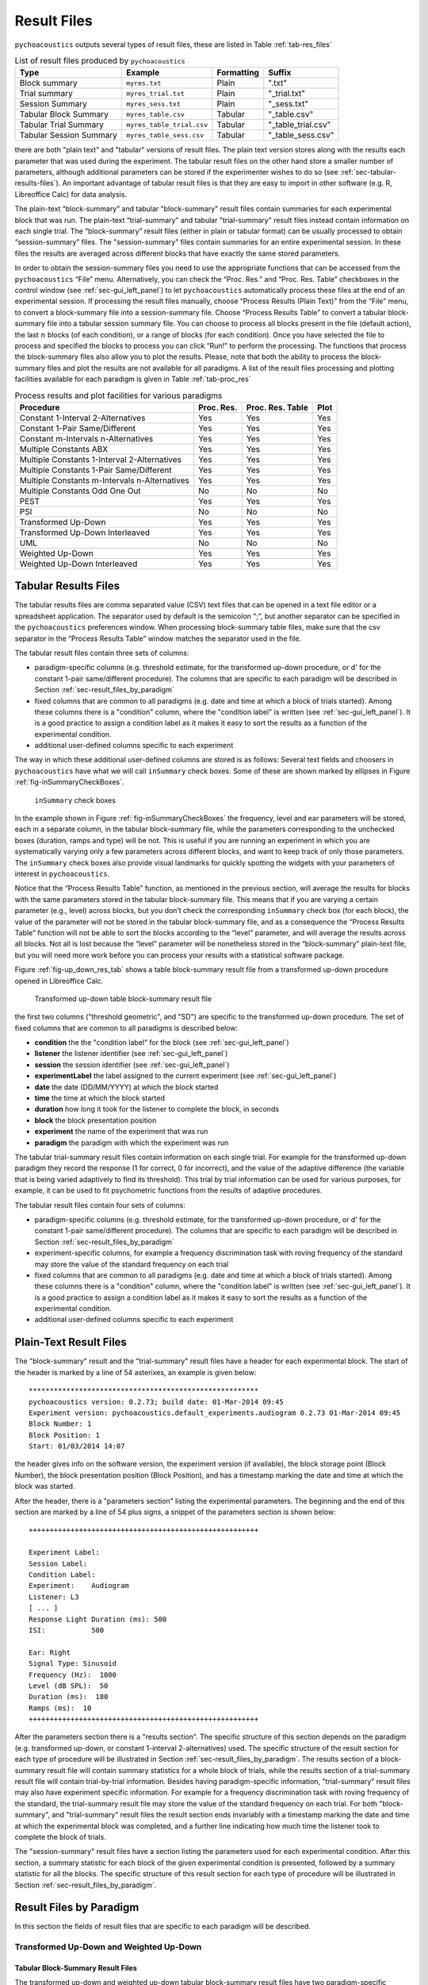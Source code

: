.. _sec-results_files:

Result Files
*************

``pychoacoustics`` outputs several types of
result files, these are listed in Table :ref:`tab-res_files`

.. _tab-res_files:

.. table:: List of result files produced by ``pychoacoustics``

  ======================== ============================= ========== ======================
  Type                     Example                       Formatting Suffix
  ======================== ============================= ========== ======================
  Block summary            ``myres.txt``                 Plain      ".txt"
  Trial summary            ``myres_trial.txt``           Plain      "_trial.txt"
  Session Summary          ``myres_sess.txt``	         Plain      "_sess.txt"
  Tabular Block Summary    ``myres_table.csv``           Tabular    "_table.csv"
  Tabular Trial Summary    ``myres_table_trial.csv``     Tabular    "_table_trial.csv"
  Tabular Session Summary  ``myres_table_sess.csv``      Tabular    "_table_sess.csv"
  ======================== ============================= ========== ======================
  
there are both "plain text" and "tabular" versions of result files. The plain text version stores along with the results each parameter that was used during the experiment. The tabular result files
on the other hand store a smaller number of parameters, although additional parameters can be stored if the
experimenter wishes to do so (see :ref:`sec-tabular-results-files`). An important advantage of
tabular result files is that they are easy to import in other software (e.g. R, Libreoffice Calc) for data analysis.
   
The plain-text “block-summary” and tabular "block-summary" result files contain summaries 
for each experimental block that was run. The plain-text “trial-summary” and tabular "trial-summary" result 
files instead contain information on each single
trial. The “block-summary” result files (either in plain or tabular format) can be usually processed to
obtain “session-summary” files.
The "session-summary" files contain summaries for an entire 
experimental session. In these files the results are averaged across 
different blocks that have exactly the same stored parameters.

In order to obtain the session-summary
files you need to use the appropriate functions that can be accessed
from the ``pychoacoustics`` “File” menu. Alternatively, you can check the “Proc. Res.” 
and “Proc. Res. Table” checkboxes in the control window (see :ref:`sec-gui_left_panel`)
to let ``pychoacoustics`` automatically process these files at the end of an
experimental session. If processing the result files manually, choose
“Process Results (Plain Text)” from the “File” menu, to convert a block-summary file
into a session-summary file. Choose “Process Results Table” to
convert a tabular block-summary file into a tabular session
summary file. You can choose to
process all blocks present in the file (default action), the last
:math:`n` blocks (of each condition), or a range of blocks (for each
condition). Once you have selected the file to process and specified the
blocks to process you can click “Run!” to perform the processing.
The functions that process the block-summary files also allow you to plot the
results. Please, note that both the ability to process the block-summary files
and plot the results are not available for all paradigms.
A list of the result files processing and plotting facilities available
for each paradigm is given in Table :ref:`tab-proc_res`

.. _tab-proc_res:

.. table:: Process results and plot facilities for various paradigms

  ==================================================  ========== ================== =======
  Procedure                                           Proc. Res. Proc. Res. Table   Plot
  ==================================================  ========== ================== =======
  Constant 1-Interval 2-Alternatives                  Yes        Yes                Yes
  Constant 1-Pair Same/Different                      Yes        Yes                Yes
  Constant m-Intervals n-Alternatives                 Yes        Yes                Yes
  Multiple Constants ABX                              Yes        Yes                Yes
  Multiple Constants 1-Interval 2-Alternatives        Yes        Yes                Yes
  Multiple Constants 1-Pair Same/Different            Yes        Yes                Yes
  Multiple Constants m-Intervals n-Alternatives       Yes        Yes                Yes
  Multiple Constants Odd One Out                      No         No                 No
  PEST                                                Yes        Yes                Yes
  PSI                                                 No         No                 No
  Transformed Up-Down                                 Yes        Yes                Yes
  Transformed Up-Down Interleaved                     Yes        Yes                Yes
  UML                                                 No         No                 No
  Weighted Up-Down                                    Yes        Yes                Yes
  Weighted Up-Down Interleaved                        Yes        Yes                Yes
  ==================================================  ========== ================== =======

.. _sec-tabular-results-files:

Tabular Results Files
=====================

The tabular results files are comma separated value (CSV) text files
that can be opened in a text file editor or a spreadsheet application.
The separator used by default is the semicolon “;”, but another
separator can be specified in the ``pychoacoustics`` preferences window.
When processing block-summary table files, make sure that the csv
separator in the “Process Results Table” window matches the separator
used in the file.

The tabular result files contain three sets of columns:

- paradigm-specific columns (e.g. threshold estimate, for the transformed
  up-down procedure, or d' for the constant 1-pair same/different procedure).
  The columns that are specific to each paradigm will be described in
  Section :ref:`sec-result_files_by_paradigm`
- fixed columns that are common to all paradigms (e.g. date and time
  at which a block of trials started). Among these columns there is a
  "condition" column, where the "condition label" is written
  (see :ref:`sec-gui_left_panel`). It is a good practice to assign 
  a condition label as it makes it easy to sort the results as a function of the 
  experimental condition.
- additional user-defined columns specific to each experiment

The way in which these additional user-defined columns are stored is as follows:
Several text fields and choosers in ``pychoacoustics`` have what we will call
``inSummary`` check boxes. Some of these are shown marked by ellipses 
in Figure :ref:`fig-inSummaryCheckBoxes`.

.. _fig-inSummaryCheckBoxes:

.. figure:: Figures/inSummaryCheckBoxes.png
   :scale: 75%
   :alt: ``inSummary`` check boxes

   ``inSummary`` check boxes

In the example shown in Figure :ref:`fig-inSummaryCheckBoxes` the frequency,
level and ear parameters will be stored, each in a separate column, in
the tabular block-summary file, while the parameters
corresponding to the unchecked boxes (duration, ramps and type) will be
not. This is useful if you are running an experiment in which you are
systematically varying only a few parameters across different blocks,
and want to keep track of only those parameters. The ``inSummary`` check
boxes also provide visual landmarks for quickly spotting the widgets
with your parameters of interest in ``pychoacoustics``.

Notice that the “Process Results Table” function, as mentioned in the
previous section, will average the results for blocks with the same
parameters stored in the tabular block-summary file. This
means that if you are varying a certain parameter (e.g., level) across
blocks, but you don’t check the corresponding ``inSummary`` check box
(for each block), the value of the parameter will not be stored in the
tabular block-summary file, and as a consequence the “Process
Results Table” function will not be able to sort the blocks according to
the “level” parameter, and will average the results across all blocks.
Not all is lost because the “level” parameter will be nonetheless
stored in the “block-summary” plain-text file, but you will need more work before
you can process your results with a statistical software package.

Figure :ref:`fig-up_down_res_tab` shows a table block-summary result
file from a transformed up-down procedure opened in Libreoffice Calc.

.. _fig-up_down_res_tab:

.. figure:: Figures/up_down_res_tab.png
   :scale: 50%
   :alt: Transformed up-down table block-summary result file

   Transformed up-down table block-summary result file

the first two columns ("threshold geometric", and "SD") are specific
to the transformed up-down procedure. The set of fixed columns
that are common to all paradigms is described below:

- **condition** the the "condition label" for the block (see :ref:`sec-gui_left_panel`)
- **listener** the listener identifier (see :ref:`sec-gui_left_panel`)
- **session** the session identifier (see :ref:`sec-gui_left_panel`)
- **experimentLabel** the label assigned to the current experiment
  (see :ref:`sec-gui_left_panel`)
- **date** the date (DD/MM/YYYY) at which the block started
- **time** the time at which the block started
- **duration** how long it took for the listener to complete the
  block, in seconds
- **block** the block presentation position
- **experiment** the name of the experiment that was run
- **paradigm** the paradigm with which the experiment was run


The tabular trial-summary result files contain information on each single trial. For example 
for the transformed up-down paradigm they record the response (1 for correct, 0 for incorrect), and
the value of the adaptive difference (the variable that is being varied adaptively to find its threshold).
This trial by trial information can be used for various purposes, for example, it can be used to fit
psychometric functions from the results of adaptive procedures.

The tabular result files contain four sets of columns:

- paradigm-specific columns (e.g. threshold estimate, for the transformed
  up-down procedure, or d' for the constant 1-pair same/different procedure).
  The columns that are specific to each paradigm will be described in
  Section :ref:`sec-result_files_by_paradigm`
- experiment-specific columns, for example a frequency discrimination task with
  roving frequency of the standard may store the value of the standard frequency on each trial  
- fixed columns that are common to all paradigms (e.g. date and time
  at which a block of trials started). Among these columns there is a
  "condition" column, where the "condition label" is written
  (see :ref:`sec-gui_left_panel`). It is a good practice to assign 
  a condition label as it makes it easy to sort the results as a function of the 
  experimental condition.
- additional user-defined columns specific to each experiment
    
.. todo::
   
   For the experiment-specific column in tabular trial-summary files, make reference to prm['additional_parameters_to_write'] when it will be explained in the writing your own experiments section

.. _sec-plain-text-results-files:

Plain-Text Result Files
=======================

The "block-summary" result and the "trial-summary" result files
have a header for each experimental block. The start of the header
is marked by a line of 54 asterixes, an example is given below:

::

   *******************************************************
   pychoacoustics version: 0.2.73; build date: 01-Mar-2014 09:45
   Experiment version: pychoacoustics.default_experiments.audiogram 0.2.73 01-Mar-2014 09:45
   Block Number: 1
   Block Position: 1
   Start: 01/03/2014 14:07

the header gives info on the software version, the experiment
version (if available), the block storage point (Block Number), 
the block presentation position (Block Position), and has a 
timestamp marking the date and time at which the block was started.

After the header, there is a "parameters section" listing the 
experimental parameters. The beginning and the end of this section
are marked by a line of 54 plus signs, a snippet of the parameters
section is shown below:

::

   +++++++++++++++++++++++++++++++++++++++++++++++++++++++

   Experiment Label: 
   Session Label: 
   Condition Label: 
   Experiment:    Audiogram
   Listener: L3     
   [ ... ]
   Response Light Duration (ms): 500
   ISI:           500

   Ear: Right
   Signal Type: Sinusoid
   Frequency (Hz):  1000
   Level (dB SPL):  50
   Duration (ms):  180
   Ramps (ms):  10
   +++++++++++++++++++++++++++++++++++++++++++++++++++++++

After the parameters section there is a "results section". 
The specific structure of this section
depends on the paradigm (e.g. transformed up-down, or constant
1-interval 2-alternatives) used.
The specific structure of the result section for each type of
procedure will be illustrated in Section :ref:`sec-result_files_by_paradigm`.
The results section of a block-summary result file will contain
summary statistics for a whole block of trials, while the results
section of a trial-summary result file will contain trial-by-trial information.
Besides having paradigm-specific information, "trial-summary" result files may also have
experiment specific information. For example for a frequency discrimination task with
roving frequency of the standard, the trial-summary result file may store the value of the standard frequency on each trial.
For both "block-summary", and "trial-summary" result files the result section ends invariably with a timestamp marking the
date and time at which the
experimental block was completed, and a further line indicating
how much time the listener took to complete the block of trials.

.. todo::
   
   For the experiment-specific column in plain-text trial-summary result files, make reference to prm['additional_parameters_to_write'] when it will be explained in the writing your own experiments section

The "session-summary" result files have a section listing the
parameters used for each experimental condition. After this
section, a summary statistic for each block of the given experimental
condition is presented, followed by a summary statistic for all the blocks.
The specific structure of this result section for each type of
procedure will be illustrated in Section :ref:`sec-result_files_by_paradigm`.


.. _sec-result_files_by_paradigm:

Result Files by Paradigm
========================

In this section the fields of result files that are specific to each
paradigm will be described.

.. todo::
   
   Complete the description of result files for the various paradigms.

Transformed Up-Down and Weighted Up-Down
----------------------------------------

Tabular Block-Summary Result Files
^^^^^^^^^^^^^^^^^^^^^^^^^^^^^^^^^^

The transformed up-down and weighted up-down tabular block-summary result files have two
paradigm-specific columns:

- **threshold_arithmetic** or **threshold_geometric** the estimate of the threshold derived by averaging
  the final turnpoints of the adaptive track. Whether the column is named "threshold_arithmetic", or
  "threshold_geometric" depends on whether the adaptive track followed a geometric, or an arithmetic
  procedure. For "threshold_arithmetic" the threshold estimate is the arithmetic mean
  of the turnpoints, for "threshold_geometric" the threshold estimate is the geometric mean of
  the turnpoints.
- **SD** the standard deviation of the final turnpoints of the adaptive track. If the procedure
  is geometric the geometric standard deviation is calculated, otherwise the arithmetic standard deviation
  is calculated.


Tabular Trial-Summary Result Files
^^^^^^^^^^^^^^^^^^^^^^^^^^^^^^^^^^

The transformed up-down and weighted up-down tabular trial-summary result files have two
paradigm-specific columns:

- **adaptive_difference** the value of the adaptive difference, that is the variable that is being varied adaptively to find its threshold
- **response** 1 if the response was correct, 0 otherwise
 

Tabular Session-Summary Result Files
^^^^^^^^^^^^^^^^^^^^^^^^^^^^^^^^^^^^

The transformed up-down and weighted up-down tabular session-summary result files have two
paradigm-specific columns:

- **threshold_arithmetic** or **threshold_geometric** the arithmetic, or geometric average
  of the threshold estimates obtained in each block
- **SE** the arithmetic or geometric standard error of the  threshold estimates obtained in each block
    

Plain-Text Block-Summary Result Files
^^^^^^^^^^^^^^^^^^^^^^^^^^^^^^^^^^^^^

The results section of a transformed up-down procedure are shown below
(weighted up-down result files have the same structure):

::

   42.00 62.00 58.00 66.00 | 60.00 64.00 58.00 62.00 54.00 56.00 50.00 52.00 | 

   turnpointMean = 57.00, s.d. =  4.90 
   B1 = 30, B2 = 22

the first line lists the turnpoints; the first ``|`` sign separates 
the initial turnpoints, which are not included in the threshold estimate, 
from the final turnpoints. The second line shows the threshold estimate 
(``turnpointMean``) which is obtained by averaging the final turnpoints,
and the standard deviation of the turnpoints.
The final line lists the number of times each button was pressed by the listener.
In the above case the listener pressed button one 30 times and button two 22 times.
This may be useful to detect any biases in the choice of interval. The results above were collected using
an arithmetic procedure. When the results are obtained with a geometric procedure
the second line of the results section labels the threshold estimate as 
``geometric turnpointMean``, as shown in the example below:

::

   0.08  5.00  1.25 80.00 | 10.00 40.00 10.00 200.00 25.00 200.00  6.25 25.00 | 

   geometric turnpointMean = 29.82, s.d. =  3.75 
   B1 = 22, B2 = 40

and the threshold and standard deviation values are computed as geometric mean, and geometric standard deviation, respectively.

Plain-Text Trial-Summary Result Files
^^^^^^^^^^^^^^^^^^^^^^^^^^^^^^^^^^^^^

A snippet from a transformed up-down ``trial-summary`` result file is shown
below:

::

   50.0; 1; 
   50.0; 1; 
   46.0; 1; 
   46.0; 1; 
   42.0; 1; 
   42.0; 0; 
   46.0; 0; 
   50.0; 1; 

each row represents a trial, the first colum shows the value of the
adaptive difference for that trial (e.g. the level of the signal in
a signal detection task), while the second column indicates whether
the response was correct (``1``), or incorrect (``0``). Note that 
depending on the experiment, additional variables may be stored in
a ``trial-summary`` result file. For example, in the ``F0DL`` experiment, which
has an option to use either a fixed, or a roving F0, the F0 for the
trial is listed in the third column of the ``trial-summary`` result file, as shown
below:

::

   20.0; 1; 408.58891957189206 ;
   20.0; 1; 409.72312872085564 ;
   5.0; 1; 474.15423804320403 ;
   5.0; 1; 404.43567907073964 ;
   1.25; 1; 456.6493420827598 ;
   1.25; 1; 406.34270314673716 ;

Plain-Text Session-Summary Files
^^^^^^^^^^^^^^^^^^^^^^^^^^^^^^^^

The result section of a session-summary result file for a transformed up-down procedure is shown
below:

::

   57.00
   44.00

   Mean = 50.50 
   SE =  6.50 

the session included two blocks of trials, and the first two lines
list the threshold estimate for each of these blocks. The following
lines present the mean and the standard error of these threshold
estimates. If the procedure is arithmetic, the mean and the standard error
are calculated as the arithmetic meand and the arithmetic standard error.
If the procedure is geometric, the mean and the standard error
are calculated as the geometric meand and the geometric standard error.


UML and PSI Result Files
------------------------

Tabular Block-Summary Result Files
^^^^^^^^^^^^^^^^^^^^^^^^^^^^^^^^^^

The UML and PSI tabular block-summary result files have three
paradigm-specific columns:

- **threshold** the estimate of the threshold, or the midpoint of the psychometric function
- **slope** the estimate of the slope of the psychometric function
- **lapse** the estimate of the lapse rate, which determines the upper asymptote of the psychometric function

Tabular Trial-Summary Result Files
^^^^^^^^^^^^^^^^^^^^^^^^^^^^^^^^^^

The UML and PSI tabular block-summary result files have two
paradigm-specific columns:

- **adaptive_difference** the value at each trial of the parameter that is 
  adaptively varied to find the psychometric function
- **response** the response of the listener, 1 if s/he chose the correct
  interval, 0 otherwise

Tabular Session-Summary Result Files
^^^^^^^^^^^^^^^^^^^^^^^^^^^^^^^^^^^^

Not currently implemented. Probably this will be never implemented
because it makes more sense to obtain session estimates by fitting psychometric functions to the
responses across all the session than to average the estimates from
the tabular block-summary result files.

Plain-Text Block-Summary Result Files
^^^^^^^^^^^^^^^^^^^^^^^^^^^^^^^^^^^^^

The results section of a UML procedure is shown below
(the structure for the PSI procedure is the same):

::
     
   Midpoint = 0.046 
   Slope = 1.299 
   Lapse = 0.061 

   B1 = 51, B2 = 49

the first line shows the estimated midpoint of the psychometric function (the threshold),
the second line shows the estimated slope of the psychometric function, and the third line
shows the estimated lapse rate which determines the upper asymptote of the psychometric function.


Plain-Text Trial-Summary Result Files
^^^^^^^^^^^^^^^^^^^^^^^^^^^^^^^^^^^^^

The result section of the UML and PSI tabular trial-summary files has two paradigm-specific columns. The first column
shows the value of the adaptive difference (the parameter that is 
adaptively varied to find the psychometric function) for each trial. The second column
shows the response (1 for correct, 0 otherwise) given by the listener
on each trial.

Plain-Text Session-Summary Result Files
^^^^^^^^^^^^^^^^^^^^^^^^^^^^^^^^^^^^^^^

Not currently implemented. Probably this will be never implemented
because it makes more sense to obtain session estimates by fitting psychometric functions to the
responses across all the session than to average the estimates from
the plain-text block-summary result files.


   
Transformed Up-Down, and Weighted Up-Down Interleaved Result Files
------------------------------------------------------------------

Tabular Block-Summary Result Files
^^^^^^^^^^^^^^^^^^^^^^^^^^^^^^^^^^

For each adaptive track, the transformed up-down and weighted up-down interleaved tabular block-summary result files have two
paradigm-specific columns:

- **threshold_arithmetic_trackX** or **threshold_geometric_trackX** the estimate of the threshold derived by averaging
  the final turnpoints of the adaptive track number *X*. Whether the column is named "threshold_arithmetic", or
  "threshold_geometric" depends on whether the adaptive track followed a geometric, or an arithmetic
  procedure. For "threshold_arithmetic" the threshold estimate is the arithmetic mean
  of the turnpoints, for "threshold_geometric" the threshold estimate is the geometric mean of
  the turnpoints.
- **SD_trackX** the standard deviation of the final turnpoints of the
  adaptive track number *X*. If the procedure
  is geometric the geometric standard deviation is calculated, otherwise the arithmetic standard deviation
  is calculated.

Tabular Trial-Summary Result Files
^^^^^^^^^^^^^^^^^^^^^^^^^^^^^^^^^^

Not currently implemented.

Tabular Session-Summary Result Files
^^^^^^^^^^^^^^^^^^^^^^^^^^^^^^^^^^^^

For each adaptive track, the transformed up-down and weighted up-down
interleaved tabular session-summary result files have two
paradigm-specific columns:

- **threshold_arithmetic_trackX** or **threshold_geometric_trackX** the arithmetic, or geometric average
  of the threshold estimates obtained in each block for the adaptive
  track number *X*
- **SE_trackX** the arithmetic or geometric standard error of the
  threshold estimates obtained in each block for the track number *X*

Plain-Text Block-Summary Result Files
^^^^^^^^^^^^^^^^^^^^^^^^^^^^^^^^^^^^^

The result section of a plain-text block-summary file with a
transformed up-down interleaved paradigm is shown below:

::
   
   TRACK 1:
   -212.00 -208.00 -212.00 -200.00 | -204.00 -200.00 -204.00 -202.00 -204.00 -202.00 -208.00 -206.00 -208.00 -202.00 -206.00 -202.00 -208.00 -206.00 -208.00 -204.00 -208.00 -204.00 -210.00 -206.00 -210.00 -204.00 -206.00 -204.00 | 

   turnpointMean = -205.25, s.d. =  2.69 
   B1 = 44, B2 = 47

   TRACK 2:
   -208.00 -200.00 -208.00 -204.00 | -214.00 -212.00 -228.00 -224.00 -226.00 -224.00 -232.00 -230.00 -232.00 -230.00 -238.00 -232.00 | 

   turnpointMean = -226.83, s.d. =  7.55 
   B1 = 29, B2 = 42

for each track, after the track label ("TRACK 1", "TRACK 2", etc...), the first line lists the turnpoints; the first ``|`` sign separates 
the initial turnpoints, which are not included in the threshold estimate, 
from the final turnpoints. The second line after the track label shows the threshold estimate 
(``turnpointMean``) which is obtained by averaging the final turnpoints,
and the standard deviation of the turnpoints.
The final line lists the number of times each button was pressed by
the listener. The results above were collected using
an arithmetic procedure. When the results are obtained with a geometric procedure
the second line of the results section labels the threshold estimate as 
``geometric turnpointMean``, and the threshold and standard deviation
values are computed as geometric mean, and geometric standard deviation, respectively.

Plain-Text Trial-Summary Result Files
^^^^^^^^^^^^^^^^^^^^^^^^^^^^^^^^^^^^^

A snippet from the he results section of a plain-text trial-summary file for a
transformed up-down interleaved paradigm is shown below:

::
   
   -200.0; TRACK 1; 1; 
   -200.0; TRACK 2; 1; 
   -200.0; TRACK 1; 1; 
   -200.0; TRACK 2; 1;

for each trial, the first column shows the value of the adaptive difference (e.g. the level of the signal in
a signal detection task), the second column shows the track number,
and the third column indicates whether the response was correct (``1``), or incorrect (``0``)


Plain-Text Session-Summary Files
^^^^^^^^^^^^^^^^^^^^^^^^^^^^^^^^

The results section of a plain-text session-summary file for a
transformed up-down interleaved paradigm is shown below:

::
   
   ----------
   TRACK 1: 
   -205.25
   -228.33

   Mean = -216.79 
   SE = 11.54 


   ----------
   TRACK 2: 
   -226.83
   -214.14

   Mean = -220.49 
   SE =  6.35

for each track, first a list of the threshold estimates obtained in
each block is printed. Then the geometric or arithmetic (depending on
the procedure) mean and standard deviation are shown.


Constant m-Intervals n-Alternatives Result Files
------------------------------------------------

Tabular Block-Summary Result Files
^^^^^^^^^^^^^^^^^^^^^^^^^^^^^^^^^^

The constant m-intervals n-alternatives tabular block-summary result files have four
paradigm-specific columns:

- **dprime** the d' value
- **perc_corr** the percentage of correct response
- **n_corr** the number of correct responses
- **n_trials** the total number of trials

Tabular Trial-Summary Result Files
^^^^^^^^^^^^^^^^^^^^^^^^^^^^^^^^^^

Not currently available

Tabular Session-Summary Result Files
^^^^^^^^^^^^^^^^^^^^^^^^^^^^^^^^^^^^

The constant m-intervals n-alternatives tabular session-summary result files have four
paradigm-specific columns:

- **dprime** the d' value
- **perc_corr** the percentage of correct response
- **n_corr** the number of correct responses
- **n_trials** the total number of trials

Plain-Text Block-Summary Result Files
^^^^^^^^^^^^^^^^^^^^^^^^^^^^^^^^^^^^^

The result section of a plain-text block-summary result file obtained
with a constant m-intervals n-alternatives procedure is shown below:

::
   
   No. Correct = 37
   No. Total = 50
   Percent Correct =  0.74 
   d-prime = 0.910 

the first row shows the number of correct responses, the second row
shows the total number of trials, the third row shows the percentage
of correct responses, while the last row shows the d' value.
   
Plain-Text Trial-Summary Result Files
^^^^^^^^^^^^^^^^^^^^^^^^^^^^^^^^^^^^^

A snippet from a plain-text  trial-summary result file obtained
with a constant m-intervals n-alternatives procedure is shown below:

::
   
   1; 
   1; 
   0; 
   0; 
   1;

the first and only column shows the response of the listenr (1 for
correct, 0 otherwise).

Plain-Text Session-Summary Files
^^^^^^^^^^^^^^^^^^^^^^^^^^^^^^^^

::
   
   d-prime Block 1 = 0.910 
   d-prime Block 2 = 0.742 

   No. Correct = 72 
   No. Total = 100 
   Percent Correct = 72.00 
   d-prime = 0.824 


Multiple Constants m-Intervals n-Alternatives Result Files
----------------------------------------------------------

Tabular Block-Summary Result Files
^^^^^^^^^^^^^^^^^^^^^^^^^^^^^^^^^^

The multiple constants m-intervals n-alternatives tabular block-summary result files have four
paradigm-specific columns:

- **dprime_subcX** the d' value for sub-condition *X*
- **perc_corr_subcX** the percentage of correct response for sub-condition *X*
- **n_corr_subcX** the number of correct responses for sub-condition *X*
- **n_trials_subcX** the total number of trials for sub-condition *X*

Tabular Trial-Summary Result Files
^^^^^^^^^^^^^^^^^^^^^^^^^^^^^^^^^^

Not currently implemented.

Tabular Session-Summary Result Files
^^^^^^^^^^^^^^^^^^^^^^^^^^^^^^^^^^^^

The multiple constants m-intervals n-alternatives tabular
session-summary result files have the following
paradigm-specific columns:

- **dprime_ALL** the d' value across sub-conditions
- **perc_corr_ALL** the percentage of correct response across sub-conditions
- **n_corr_ALL** the number of correct responses across sub-conditions
- **n_trials_ALL** the total number of trials across sub-conditions

then for each sub-condition:

- **dprime_subcX** the d' value for sub-condition *X*
- **perc_corr_subcX** the percentage of correct response for sub-condition *X*
- **n_corr_subcX** the number of correct responses for sub-condition *X*
- **n_trials_subcX** the total number of trials for sub-condition *X*
  

Plain-Text Block-Summary Result Files
^^^^^^^^^^^^^^^^^^^^^^^^^^^^^^^^^^^^^

The result section of a plain-text block-summary result file obtained
with a multiple constants m-intervals n-alternatives procedure is shown below:

::
   
   CONDITION, 1; 1000.0
   No. Correct = 17
   No. Total = 25 
   Percent Correct = 68.00 
   d-prime = 0.661 

   CONDITION, 2; 2000.0
   No. Correct = 19
   No. Total = 25 
   Percent Correct = 76.00 
   d-prime = 0.999 

   CONDITION, ALL 
   No. Correct = 36
   No. Total = 50
   Percent Correct = 72.00 
   d-prime = 0.824

first, for each condition, after a line with the sub-condition number and
condition label, the number of correct responses, the number of total trials, the
percent of correct responses, and d' are show in successive lines. Then
the same information is shown for the data pooled across sub-conditions.


Plain-Text Trial-Summary Result Files
^^^^^^^^^^^^^^^^^^^^^^^^^^^^^^^^^^^^^

A snippet from a plain-text trial-summary result file obtained
with a multiple constants m-intervals n-alternatives procedure is
shown below:

::
   
   1000.0; 1; 
   1000.0; 1; 
   2000.0; 1; 
   1000.0; 0; 
   1000.0; 1; 
   2000.0; 1; 

the first column shows the sub-condition label for each trial, the second
column shows the response of the listener (1 for correct, 0
otherwise).

Plain-Text Session-Summary Files
^^^^^^^^^^^^^^^^^^^^^^^^^^^^^^^^

The result section of a plain-text session-summary result file obtained
with a multiple constants m-intervals n-alternatives procedure is shown below:

::
   
   CONDITION 1; 1000.0
   Percent Correct Block 1 = 68.00 
   Percent Correct Block 2 = 64.00 

   No. Correct = 33 
   No. Total = 50 
   Percent Correct = 66.00 
   d-prime = 0.583 

   CONDITION 2; 2000.0
   Percent Correct Block 1 = 76.00 
   Percent Correct Block 2 = 72.00 

   No. Correct = 37 
   No. Total = 50 
   Percent Correct = 74.00 
   d-prime = 0.910 

   CONDITION ALL
   Percent Correct Block 1 = 72.00 
   Percent Correct Block 2 = 68.00 

   No. Correct = 70 
   No. Total = 100 
   Percent Correct = 70.00 
   d-prime = 0.742

first, for each condition, a line with the sub-condition number and
sub-condition label is shown, followed by a list of the percentage of
correct responses for that condition in each block. After these lines
the number of correct responses, the number of total trials, the
percentage of correct responses, and d' are show in successive lines.

After these summaries for each sub-condition, the same summaries are shown
for the data pooled across sub-conditions ("CONDITION ALL").


Constant 1-Intervals 2-Alternatives Result Files
------------------------------------------------

Tabular Block-Summary Result Files
^^^^^^^^^^^^^^^^^^^^^^^^^^^^^^^^^^

The constant 1-interval 2-alternatives tabular block-summary result files have six
paradigm-specific columns:

- **dprime** the d' value
- **nTotal** the total number of trials 
- **nCorrectA** the number of correct responses for *A* (signal
  present) trials
- **nTotalA** the total number of *A* (signal present) trials
- **nCorrectB** the number of correct responses for *B* (signal
  absent) trials
- **nTotalB** the total number of *B* (signal absent) trials


Tabular Trial-Summary Result Files
^^^^^^^^^^^^^^^^^^^^^^^^^^^^^^^^^^

Not currently implemented.

Tabular Session-Summary Result Files
^^^^^^^^^^^^^^^^^^^^^^^^^^^^^^^^^^^^

The constant 1-interval 2-alternatives tabular session-summary result files have six
paradigm-specific columns:

- **dprime** the d' value
- **nTotal** the total number of trials 
- **nCorrectA** the number of correct responses for *A* (signal
  present) trials
- **nTotalA** the total number of *A* (signal
  present) trials
- **nCorrectB** the number of correct responses for *B* (signal
  absent) trials
- **nTotalB** the total number of *B* (signal
  absent) trials


Plain-Text Block-Summary Result Files
^^^^^^^^^^^^^^^^^^^^^^^^^^^^^^^^^^^^^

The result section of a plain-text block-summary result file obtained
with a constant 1-interval 2-alternatives procedure is
shown below:

::
   
   No. Correct = 16
   No. Total = 25
   Percent Correct = 64.00 
   d-prime = 0.785 

   No. Correct Condition Yes = 8
   No. Total Condition Yes = 11 
   Percent Correct Condition Yes = 72.73 
   No. Correct Condition No = 8
   No. Total Condition No = 14 
   Percent Correct Condition No = 57.14

the first part shows the number of correct responses, number of
total trials, the percentage of correct responses, and the d'
value. The second part shows the number of correct responses, the
number of total trials, and the percentage of correct responses
separately for signal present (in this case "Yes"), and signal absent
(in this case "No") trials. Please, note that "Yes", and "No" are the
names of the condition of the experiment that was ran. In other
experiments the names of the conditions will differ.


Plain-Text Trial-Summary Result Files
^^^^^^^^^^^^^^^^^^^^^^^^^^^^^^^^^^^^^

A snippet from a plain-text trial-summary result file obtained
with a constant 1-interval 2-alternatives procedure is
shown below:

::
   
   Yes; 1; 
   Yes; 1; 
   Yes; 0; 
   Yes; 1; 
   Yes; 1; 
   No; 0; 
   No; 0; 
   No; 0; 
   No; 0; 
   No; 1;

the first column shows the name of the condition (in this case "Yes"
for signal present, and "No" for signal absent). The second column
indicates  whether the response of the listener was correct or not (1 for correct, 0 otherwise).


Plain-Text Session-Summary Files
^^^^^^^^^^^^^^^^^^^^^^^^^^^^^^^^

The result section of a plain-text session-summary result file obtained
with a constant 1-interval 2-alternatives procedure is
shown below:

::
   
   d-prime Block 1 = 0.785
   d-prime Block 2 = 0.097

   No. Correct = 29 
   No. Total = 50 
   Percent Correct = 58.00 
   d-prime = 0.416 
   
   No. Correct A = 14 
   No. Total A = 23 
   Percent Correct A = 60.87 
   No. Correct B = 15 
   No. Total B = 27 
   Percent Correct B = 55.56

the section starts with a list of the d' values obtained on each block
of trials. The second paragraph shows the number of correct responses,
the total number of trials, the percentage of correct responses, and
the d' value. The last paragraph shows the number of correct
responses, the total number of trials, and the percentage of correct
responses separately for "A" (signal present), and "B" (signal absent) trials.



Multiple Constants 1-Intervals 2-Alternatives Result Files
----------------------------------------------------------

Tabular Block-Summary Result Files
^^^^^^^^^^^^^^^^^^^^^^^^^^^^^^^^^^

The multiple constants 1-interval 2-alternatives tabular block-summary
result files have the following paradigm-specific columns:

- **dprime_ALL** the d' value across all sub-conditions
- **nTotal_ALL** the total number of trials across all sub-conditions
- **nCorrectA_ALL** the number of correct responses for *A* (signal
  present) trials across all sub-conditions
- **nTotalA_ALL** the total number of *A* (signal present) trials across all sub-conditions
- **nCorrectB_ALL** the number of correct responses for *B* (signal
  absent) trials across all sub-conditions
- **nTotalB_ALL** the total number of *B* (signal absent) trials
  across all sub-conditions

then for each sub-condition:

- **dprime_subcX** the d' value for sub-condition *X*
- **nTotal_subcX** the total number of trials for sub-condition *X*
- **nCorrectA_subcX** the number of correct responses for *A* (signal
  present) trials for sub-condition *X*
- **nTotalA_subcX** the total number of *A* (signal present) trials for sub-condition *X*
- **nCorrectB_subcX** the number of correct responses for *B* (signal
  absent) trials for sub-condition *X*
- **nTotalB_subcX** the total number of *B* (signal absent) trials for sub-condition *X*

Tabular Trial-Summary Result Files
^^^^^^^^^^^^^^^^^^^^^^^^^^^^^^^^^^

Not currently implemented.

Tabular Session-Summary Result Files
^^^^^^^^^^^^^^^^^^^^^^^^^^^^^^^^^^^^

The multiple constants 1-interval 2-alternatives tabular session-summary
result files have the following paradigm-specific columns:

- **dprime_ALL** the d' value across all sub-conditions
- **nTotal_ALL** the total number of trials across all sub-conditions
- **nCorrectA_ALL** the number of correct responses for *A* (signal
  present) trials across all sub-conditions
- **nTotalA_ALL** the total number of *A* (signal present) trials across all sub-conditions
- **nCorrectB_ALL** the number of correct responses for *B* (signal
  absent) trials across all sub-conditions
- **nTotalB_ALL** the total number of *B* (signal absent) trials
  across all sub-conditions

then for each sub-condition:

- **dprime_subcX** the d' value for sub-condition *X*
- **nTotal_subcX** the total number of trials for sub-condition *X*
- **nCorrectA_subcX** the number of correct responses for *A* (signal
  present) trials for sub-condition *X*
- **nTotalA_subcX** the total number of *A* (signal present) trials for sub-condition *X*
- **nCorrectB_subcX** the number of correct responses for *B* (signal
  absent) trials for sub-condition *X*
- **nTotalB_subcX** the total number of *B* (signal absent) trials for sub-condition *X*

Plain-Text Block-Summary Result Files
^^^^^^^^^^^^^^^^^^^^^^^^^^^^^^^^^^^^^

The result section of a plain-text block-summary result file obtained
with a multiple constants 1-interval 2-alternatives procedure is shown below:

::
   
   CONDITION: 1; Center Frequency, 1000.0 
   No. Correct = 22
   No. Total = 25
   Percent Correct = 88.00 
   d-prime = 2.480 

   No. Correct Subcondition present = 13
   No. Total Subcondition present = 16 
   Percent Correct Subcondition present = 81.25 
   No. Correct Subcondition absent = 9
   No. Total Subcondition absent = 9 
   Percent Correct Subcondition absent = 100.00 


   CONDITION: 2; Center Frequency, 1001.0 
   No. Correct = 20
   No. Total = 25
   Percent Correct = 80.00 
   d-prime = 1.695 

   No. Correct Subcondition present = 9
   No. Total Subcondition present = 12 
   Percent Correct Subcondition present = 75.00 
   No. Correct Subcondition absent = 11
   No. Total Subcondition absent = 13 
   Percent Correct Subcondition absent = 84.62 


   CONDITION: ALL 
   No. Correct = 42
   No Total = 50
   Percent Correct = 84.00 
   d-prime = 2.127 

   No. Correct Subcondition present = 22
   No. Total Subcondition present = 28 
   Percent Correct Subcondition present = 78.57 
   No. Correct Subcondition absent = 20
   No. Total Subcondition absent = 22 
   Percent Correct Subcondition absent = 90.91

there are three parts, one containing summaries for each
sub-condition, and one containing summaries for the data pooled across
all sub-conditions ("CONDITION: ALL"). The parts containing summaries for each
sub-condition start with the sub-condition number, and sub-condition
label (this will vary from experiment to experiment). Following this,
the total number of correct responses, the total number of trials, the
percentage of correct responses, and the d' value for the subcondition
are shown. Then the number of correct responses, the number of total
responses, and the percentage of correct responses are shown for each
sub-sub-condition within a sub-condition. This same information is
then shown for the data pooled across all sub-condition.

Plain-Text Trial-Summary Result Files
^^^^^^^^^^^^^^^^^^^^^^^^^^^^^^^^^^^^^

A snippet from a plain-text trial-summary result file obtained
with a multiple constants 1-interval 2-alternatives procedure is shown below:

::
   
   Center Frequency, 1001.0; present; 0; 
   Center Frequency, 1000.0; absent; 1; 
   Center Frequency, 1001.0; absent; 1; 
   Center Frequency, 1000.0; present; 1;

the first column shows the subcondition label. The second column shows
the sub-sub-condition label (trial type). The third column indicates
whether the listener's response was correct or not (1 for a correct
response, 0 otherwise).


Plain-Text Session-Summary Files
^^^^^^^^^^^^^^^^^^^^^^^^^^^^^^^^

The result section of a plain-text session-summary result file obtained
with a multiple constants 1-interval 2-alternatives procedure is shown below:

::
   
   CONDITION: 1; Center Frequency, 1000.0 
   d-prime Block 1 = 2.480
   d-prime Block 2 = 2.108

   No. Correct = 43 
   No. Total = 50 
   Percent Correct = 86.00 
   d-prime = 2.480 

   No. Correct A = 26 
   No. Total A = 32 
   Percent Correct A = 81.25 
   No. Correct B = 17 
   No. Total B = 18 
   Percent Correct B = 94.44 

   ----------
   CONDITION: 2; Center Frequency, 1001.0 
   d-prime Block 1 = 1.695
   d-prime Block 2 = 1.177

   No. Correct = 38 
   No. Total = 50 
   Percent Correct = 76.00 
   d-prime = 1.411 

   No. Correct A = 18 
   No. Total A = 24 
   Percent Correct A = 75.00 
   No. Correct B = 20 
   No. Total B = 26 
   Percent Correct B = 76.92 

   ----------
   CONDITION: ALL 
   d-prime Block 1 = 2.127
   d-prime Block 2 = 1.539

   No. Correct = 81 
   No. Total = 100 
   Percent Correct = 81.00 
   d-prime = 1.790 

   No. Correct A = 44 
   No. Total A = 56 
   Percent Correct A = 78.57 
   No. Correct B = 37 
   No. Total B = 44 
   Percent Correct B = 84.09

there are three parts, one containing summaries for each
sub-condition, and one containing summaries for the data pooled across
all sub-conditions. The parts containing summaries for each
sub-condition start with a line showing the sub-condition number, and sub-condition
label (this will vary from experiment to experiment). Following this
there is a listing of d' values obtain in each block for that
subcondition. The next lines show the total number of correct
responses, the total number of trials, the percentage of correct
responses, and the d' value for the given sub-condition. Then, the
number of correct responses, the number of trials, and the percentage
of correct responses are shown for each trial type ("A" for signal
present, "B" for signal absent) within a sub-condition. This same information is
then shown for the data pooled across all sub-condition.


Constant 1-Pair Same/Different Result Files
-------------------------------------------

Tabular Block-Summary Result Files
^^^^^^^^^^^^^^^^^^^^^^^^^^^^^^^^^^

The constant 1-pair same/different tabular block-summary result files have seven
paradigm-specific columns:

- **dprime_IO** the estimated d' for a listener using the independent observations strategy
- **dprime_diff** the estimated d' for a listener using the differencing strategy
- **nTotal** the total number of trials
- **nCorrect_same** the number of correct response for "same" trials
- **nTotal_same** the total number of "same" trials
- **nCorrect_different** the number of correct response for "different" trials
- **nTotal_different** the total number of "different" trials     


Tabular Session-Summary Result Files
^^^^^^^^^^^^^^^^^^^^^^^^^^^^^^^^^^^^

The constant 1-pair same/different tabular session-summary result files have seven
paradigm-specific columns:

- **dprime_IO** the estimated d' for a listener using the independent observations strategy
- **dprime_diff** the estimated d' for a listener using the differencing strategy
- **nTotal** the total number of trials
- **nCorrect_same** the number of correct response for "same" trials
- **nTotal_same** the total number of "same" trials
- **nCorrect_different** the number of correct response for "different" trials
- **nTotal_different** the total number of "different" trials    

Plain-Text Block-Summary Result Files
^^^^^^^^^^^^^^^^^^^^^^^^^^^^^^^^^^^^^

The results section for a  constant 1-pair same/different is shown below:

::

   No. Correct = 7
   No. Total = 10
   Percent Correct = 70.00 
   d-prime IO = 1.860 
   d-prime diff = 2.223 

   No. Correct Condition same = 4
   No. Total Condition same = 6 
   Percent Correct Condition same= 66.67 
   No. Correct Condition different = 3
   No. Total Condition different = 4 
   Percent Correct Condition different= 75.00

the first line shows the total number of correct responses. The second
line shows the total number of trials. The third line shows the percentage
of correct responses. The fourth line shows the  estimated d' for a listener using the independent observations strategy. The fifth line shows the estimated d' for a listener using the differencing strategy. The following lines show the number of correct responses, the total number of trials, and the percentage of correct responses, separately for "same", and "different" trials.
   
Plain-Text Trial-Summary Result Files
^^^^^^^^^^^^^^^^^^^^^^^^^^^^^^^^^^^^^

A snippet from the result section of a 1-pair same/different file is shown below:

::

   same; 0; 
   same; 0; 
   different; 0; 
   same; 1; 
   different; 1; 

the first column indicates whether the trial was a "same", or "different" trial.
The second column
shows the response (1 for correct, 0 otherwise) given by the listener on each trial.

Plain-Text Session-Summary Files
^^^^^^^^^^^^^^^^^^^^^^^^^^^^^^^^

The result section for a 1-pair same/different paradigm session is shown below:

::

   d-prime IO Block 1 = 2.430 
   d-prime diff Block 1 = 2.923 
   d-prime IO Block 2 = 1.955 
   d-prime diff Block 2 = 2.406 

   No. Correct = 46 
   No. Total = 60 
   Percent Correct = 76.67 
   d-prime IO = 2.250 
   d-prime diff = 2.726 

   No. Correct A = 24 
   No. Total A = 33 
   Percent Correct A = 72.73 
   No. Correct B = 22 
   No. Total B = 27 
   Percent Correct B = 81.48 

the first paragraph is a listing of the d' values calculated according
to the independent observations and differencing strategy for each
block of trials in the session. The secon paragraph lists the number of correct
responses, total number of trials, percent correct, and d' values (for both independent
observation and differencing strategy) across all the blocks of trials in the session.
The last paragraph shows summary statistics for "same", and "different" trials separately ("A"
refers to "same" trials, and "B" refers to "different" trials.


Multiple Constants Odd One Out Result Files
-------------------------------------------

Tabular Block-Summary Result Files
^^^^^^^^^^^^^^^^^^^^^^^^^^^^^^^^^^

The multiple constants odd one out tabular block-summary result files have the following paradigm-specific columns:

- **nTrials** the total number of trials per condition

then, for each condition:
  
- **cndX_stim1_count** the number of times stimulus 1 was chosen as the odd one in condition *X*
- **cndX_stim1_percent** the percent of times stimulus 1 was chosen as the odd one in condition *X*
- **cndX_stim2_count** the number of times stimulus 3 was chosen as the odd one in condition *X*
- **cndX_stim2_percent** the percent of times stimulus 2 was chosen as the odd one in condition *X*
- **cndX_stim3_count** the number of times stimulus 3 was chosen as the odd one in condition *X*
- **cndX_stim3_percent** the percent of times stimulus 3 was chosen as the odd one in condition *X*

  
Tabular Trial-Summary Result Files
^^^^^^^^^^^^^^^^^^^^^^^^^^^^^^^^^^

Not currently implemented.

Tabular Session-Summary Result Files
^^^^^^^^^^^^^^^^^^^^^^^^^^^^^^^^^^^^

Not currently implemented.

Plain-Text Block-Summary Result Files
^^^^^^^^^^^^^^^^^^^^^^^^^^^^^^^^^^^^^

The result section of an odd-one-out plain-text block-summary result
file is shown below:

::
   
   Condition Comparison1
   Stimulus 1 = 8/25; Percent = 32.00
   Stimulus 2 = 7/25; Percent = 28.00
   Stimulus 3 = 10/25; Percent = 40.00


   Condition Comparison2
   Stimulus 1 = 10/25; Percent = 40.00
   Stimulus 2 = 6/25; Percent = 24.00
   Stimulus 3 = 9/25; Percent = 36.00


   B1 = 5, B2 = 40, B3 = 5

for each condition tested in a block of trials the result section
lists the name of the condition, and for each stimulus, the number of
times it was chosen as the odd one out of the total number of trials,
and the percentage of times it was chosen as the odd one.

The last line in the code snippet above shows the number of times each
button was pressed.



Plain-Text Trial-Summary Result Files
^^^^^^^^^^^^^^^^^^^^^^^^^^^^^^^^^^^^^

A snippet from the result section of an odd-one-out plain-text trial-summary result
file is shown below:

::
   
   Comparison2; 1; 
   Comparison1; 2; 
   Comparison1; 3;

the first column shows the condition tested on each trial. The second
column shows the alternative chosen.

Plain-Text Session-Summary Files
^^^^^^^^^^^^^^^^^^^^^^^^^^^^^^^^

Not currently implemented.


Multiple Constants ABX Result Files
-----------------------------------

Tabular Block-Summary Result Files
^^^^^^^^^^^^^^^^^^^^^^^^^^^^^^^^^^

The multiple constants ABX tabular block-summary result files have seven
paradigm-specific columns for each pair of stimuli that are tested:

- **dprime_IO_pairZ** the estimated d' for a listener using the independent observations strategy for the stimulus pair number *Z*
- **dprime_diff_pairZ** the estimated d' for a listener using the differencing strategy for the stimulus pair number *Z*
- **nTotal_pairZ** the total number of trials for the stimulus pair number *Z*
- **nCorrect_A_pairZ** the number of correct response for "A" trials for the stimulus pair number *Z*
- **nTotal_A_pairZ** the total number of "A" trials for the stimulus pair number *Z*
- **nCorrect_B_pairZ** the number of correct response for "B" trials for the stimulus pair number *Z*
- **nTotal_B_pairZ** the total number of "B" trials for the stimulus pair number *Z*

Tabular Trial-Summary Result Files
^^^^^^^^^^^^^^^^^^^^^^^^^^^^^^^^^^

The multiple constants ABX tabular trial-summary result files have six
paradigm-specific columns:

- **pair** the stimulus pair tested in the given trial
- **A** the label of the stimulus that was presented in interval *A*
- **B** the label of the stimulus that was presented in interval *B*
- **X** the label of the stimulus that was presented in interval *X*
- **case** whethe the *X* stimulus is the same as the one presented in interval *A* or *B*
- **response** 1 for a correct response, 0 otherwise

Tabular Session-Summary Result Files
^^^^^^^^^^^^^^^^^^^^^^^^^^^^^^^^^^^^

The multiple constants ABX tabular session-summary result files have seven
paradigm-specific columns for each pair of stimuli that are tested:

- **dprime_IO_pairZ** the estimated d' for a listener using the independent observations strategy for the stimulus pair number *Z*
- **dprime_diff_pairZ** the estimated d' for a listener using the differencing strategy for the stimulus pair number *Z*
- **nTotal_pairZ** the total number of trials for the stimulus pair number *Z*
- **nCorrect_A_pairZ** the number of correct response for "A" trials for the stimulus pair number *Z*
- **nTotal_A_pairZ** the total number of "A" trials for the stimulus pair number *Z*
- **nCorrect_B_pairZ** the number of correct response for "B" trials for the stimulus pair number *Z*
- **nTotal_B_pairZ** the total number of "B" trials for the stimulus pair number *Z*

Plain-Text Block-Summary Result Files
^^^^^^^^^^^^^^^^^^^^^^^^^^^^^^^^^^^^^

The result section of a plain-text block-summary file for the multiple constants ABX paradigm is
shown below:

::
   
   DIFFERENCE: Pair1
   No. Correct = 17
   No. Total = 25
   Percent Correct = 68.00 
   d-prime IO = 1.313 
   d-prime diff = 1.468 

   No. Correct Condition A = 12
   No. Total Condition A = 16 
   Percent Correct Condition A = 75.00 
   No. Correct Condition B = 5
   No. Total Condition B = 9 
   Percent Correct Condition B = 55.56 

the result section is composed of two parts for each pair of stimuli tested. The first part
lists first the pair number, and then gives summary statistics for that pair (number of
correct responses, total number of trials, percent correct, d' for the independent observations
strategy, d' for the differencing strategy). The second part gives summary statistics separately
for trials in which stimulus *X* was presented in interval *A* and for trials in which it was
presented in interval *B*.


Plain-Text Trial-Summary Result Files
^^^^^^^^^^^^^^^^^^^^^^^^^^^^^^^^^^^^^

A snippet from a plain-text trial-summary result file for the multiple constants ABX paradigm
is shown below:

::
   
   Pair2_WAV1-WAV2_WAV1_A; 1; 
   Pair2_WAV1-WAV2_WAV1_A; 0; 
   Pair2_WAV2-WAV1_WAV2_A; 1; 
   Pair2_WAV1-WAV2_WAV2_B; 0; 
   Pair2_WAV1-WAV2_WAV2_B; 1; 
   Pair1_WAV2-WAV1_WAV2_A; 1; 
   Pair2_WAV1-WAV2_WAV2_B; 1;

the first column tells the stimulus pair that was tested in each trial, as well as the 
sequence of stimuli that was played, and whether stimulus *X* was presented in interval *A*
or in interval *B*. The second column shows the response (1 for correct, 0 otherwise).

Plain-Text Session-Summary Files
^^^^^^^^^^^^^^^^^^^^^^^^^^^^^^^^

Not currently implemented.

PEST Result Files
-----------------

Tabular Block-Summary Result Files
^^^^^^^^^^^^^^^^^^^^^^^^^^^^^^^^^^

Tabular Trial-Summary Result Files
^^^^^^^^^^^^^^^^^^^^^^^^^^^^^^^^^^

Tabular Session-Summary Result Files
^^^^^^^^^^^^^^^^^^^^^^^^^^^^^^^^^^^^

Plain-Text Block-Summary Result Files
^^^^^^^^^^^^^^^^^^^^^^^^^^^^^^^^^^^^^

Plain-Text Trial-Summary Result Files
^^^^^^^^^^^^^^^^^^^^^^^^^^^^^^^^^^^^^

Plain-Text Session-Summary Files
^^^^^^^^^^^^^^^^^^^^^^^^^^^^^^^^


.. _sec-log_results_files: 

Log Results Files
=================

``pychoacoustics`` automatically saves backup copies of the “block
summary” and “trial-summary” files in a backup folder. On Linux systems this
folder is located in

::

    ~/.local/share/data/pychoacoustics/data_backup

on Windows systems it is located in

::

    C:\\Users\username\.local\share\data\pychoacoustics\data_backup

where ``username`` is your account login name. A separate file is saved
for each block of trials that is run. These files are named according to
the date and time at which the blocks were started (the naming follows
the YY-MM-DD-HH-MM-SS scheme). Unlike other results files, that are
written only once a block of trials has been completed, these log
results files get written as soon as information is available (e.g., a
new line in the “trial-summary” results file is written at the end of each
trial).

